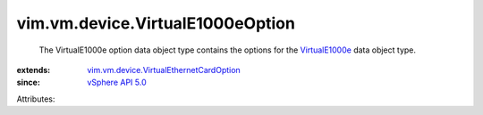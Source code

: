 .. _VirtualE1000e: ../../../vim/vm/device/VirtualE1000e.rst

.. _vSphere API 5.0: ../../../vim/version.rst#vimversionversion7

.. _vim.vm.device.VirtualEthernetCardOption: ../../../vim/vm/device/VirtualEthernetCardOption.rst


vim.vm.device.VirtualE1000eOption
=================================
  The VirtualE1000e option data object type contains the options for the `VirtualE1000e`_ data object type.
:extends: vim.vm.device.VirtualEthernetCardOption_
:since: `vSphere API 5.0`_

Attributes:
